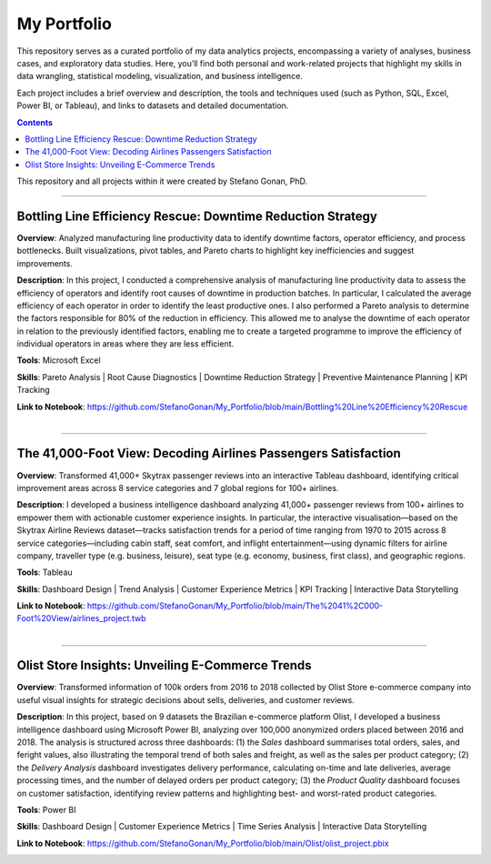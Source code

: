 My Portfolio
============

This repository serves as a curated portfolio of my data analytics projects, encompassing a variety of analyses, business cases, and exploratory data studies. Here, you’ll find both personal and work-related projects that highlight my skills in data wrangling, statistical modeling, visualization, and business intelligence.

Each project includes a brief overview and description, the tools and techniques used (such as Python, SQL, Excel, Power BI, or Tableau), and links to datasets and detailed documentation.

.. contents::

This repository and all projects within it were created by Stefano Gonan, PhD.

-------------------------------------------------------------------------------

Bottling Line Efficiency Rescue: Downtime Reduction Strategy
############################################################

**Overview**:  
Analyzed manufacturing line productivity data to identify downtime factors, operator efficiency, and process bottlenecks. Built visualizations, pivot tables, and Pareto charts to highlight key inefficiencies and suggest improvements.

**Description**:  
In this project, I conducted a comprehensive analysis of manufacturing line productivity data to assess the efficiency of operators and identify root causes of downtime in production batches. In particular, I calculated the average efficiency of each operator in order to identify the least productive ones. I also performed a Pareto analysis to determine the factors responsible for 80% of the reduction in efficiency. This allowed me to analyse the downtime of each operator in relation to the previously identified factors, enabling me to create a targeted programme to improve the efficiency of individual operators in areas where they are less efficient.

**Tools**: Microsoft Excel

**Skills**:  
Pareto Analysis | Root Cause Diagnostics | Downtime Reduction Strategy | Preventive Maintenance Planning | KPI Tracking

**Link to Notebook**: https://github.com/StefanoGonan/My_Portfolio/blob/main/Bottling%20Line%20Efficiency%20Rescue

.. figure:: /images/Bottling_Line_Efficiency_Rescue.png
    :align: right
    :alt: alternate text
    :figclass: align-right

-------------------------------------------------------------------------------

The 41,000-Foot View: Decoding Airlines Passengers Satisfaction
###############################################################

**Overview**:  
Transformed 41,000+ Skytrax passenger reviews into an interactive Tableau dashboard, identifying critical improvement areas across 8 service categories and 7 global regions for 100+ airlines.

**Description**:  
I developed a business intelligence dashboard analyzing 41,000+ passenger reviews from 100+ airlines to empower them with actionable customer experience insights. In particular, the interactive visualisation—based on the Skytrax Airline Reviews dataset—tracks satisfaction trends for a period of time ranging from 1970 to 2015 across 8 service categories—including cabin staff, seat comfort, and inflight entertainment—using dynamic filters for airline company, traveller type (e.g. business, leisure), seat type (e.g. economy, business, first class), and geographic regions.

**Tools**:  
Tableau  

**Skills**:  
Dashboard Design | Trend Analysis | Customer Experience Metrics | KPI Tracking | Interactive Data Storytelling

**Link to Notebook**: https://github.com/StefanoGonan/My_Portfolio/blob/main/The%2041%2C000-Foot%20View/airlines_project.twb

.. figure:: /images/The_41,000-Foot_View.png
    :align: right
    :alt: alternate text
    :figclass: align-right

-------------------------------------------------------------------------------

Olist Store Insights: Unveiling E-Commerce Trends
###############################################################

**Overview**:  
Transformed information of 100k orders from 2016 to 2018 collected by Olist Store e-commerce company into useful visual insights for strategic decisions about sells, deliveries, and customer reviews.

**Description**:  
In this project, based on 9 datasets the Brazilian e-commerce platform Olist, I developed a business intelligence dashboard using Microsoft Power BI, analyzing over 100,000 anonymized orders placed between 2016 and 2018. The analysis is structured across three dashboards: (1) the *Sales* dashboard summarises total orders, sales, and feright values, also illustrating the temporal trend of both sales and freight, as well as the sales per product category; (2) the *Delivery Analysis* dashboard investigates delivery performance, calculating on-time and late deliveries, average processing times, and the number of delayed orders per product category; (3) the *Product Quality* dashboard focuses on customer satisfaction, identifying review patterns and highlighting best- and worst-rated product categories.

**Tools**:  
Power BI  

**Skills**:  
Dashboard Design | Customer Experience Metrics | Time Series Analysis | Interactive Data Storytelling

**Link to Notebook**: https://github.com/StefanoGonan/My_Portfolio/blob/main/Olist/olist_project.pbix

.. figure:: /images/olist_project_dashboard.png
    :align: right
    :alt: alternate text
    :figclass: align-right
